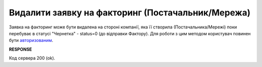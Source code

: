 ######################################################################
**Видалити заявку на факторинг (Постачальник/Мережа)**
######################################################################

Заявка на факторинг може бути видалена на стороні компанії, яка її створила (Постачальника/Мережі) поки перебуває в статусі "Чернетка" - status=0 (до відправки Фактору). Для роботи з цим методом користувач повинен бути `авторизованим <https://wiki.edin.ua/uk/latest/API_PC/Methods/Authorization.html>`__.

.. csv-table:: 
  :file: DelFactorsRequest.csv
  :widths:  10, 41
  :stub-columns: 0

**RESPONSE**

Код сервера 200 (ok).